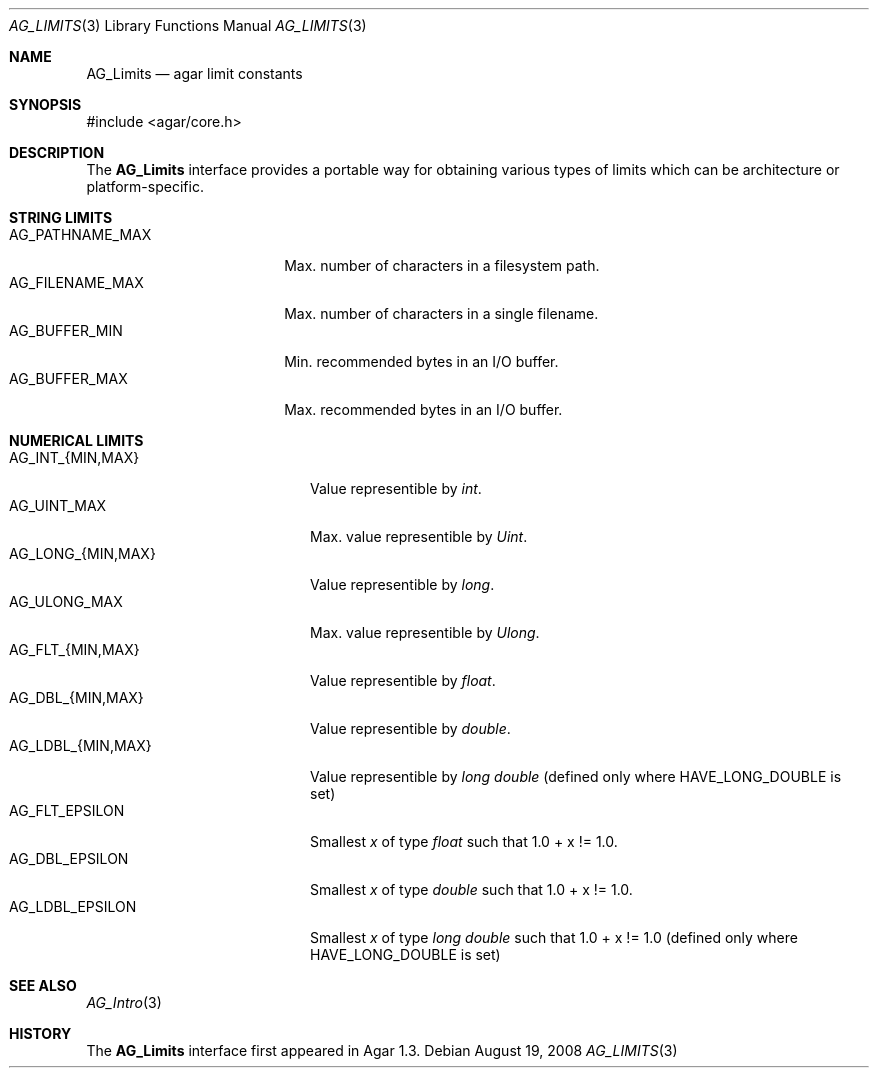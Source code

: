 .\" Copyright (c) 2008 Hypertriton, Inc. <http://hypertriton.com/>
.\" All rights reserved.
.\"
.\" Redistribution and use in source and binary forms, with or without
.\" modification, are permitted provided that the following conditions
.\" are met:
.\" 1. Redistributions of source code must retain the above copyright
.\"    notice, this list of conditions and the following disclaimer.
.\" 2. Redistributions in binary form must reproduce the above copyright
.\"    notice, this list of conditions and the following disclaimer in the
.\"    documentation and/or other materials provided with the distribution.
.\" 
.\" THIS SOFTWARE IS PROVIDED BY THE AUTHOR ``AS IS'' AND ANY EXPRESS OR
.\" IMPLIED WARRANTIES, INCLUDING, BUT NOT LIMITED TO, THE IMPLIED
.\" WARRANTIES OF MERCHANTABILITY AND FITNESS FOR A PARTICULAR PURPOSE
.\" ARE DISCLAIMED. IN NO EVENT SHALL THE AUTHOR BE LIABLE FOR ANY DIRECT,
.\" INDIRECT, INCIDENTAL, SPECIAL, EXEMPLARY, OR CONSEQUENTIAL DAMAGES
.\" (INCLUDING BUT NOT LIMITED TO, PROCUREMENT OF SUBSTITUTE GOODS OR
.\" SERVICES; LOSS OF USE, DATA, OR PROFITS; OR BUSINESS INTERRUPTION)
.\" HOWEVER CAUSED AND ON ANY THEORY OF LIABILITY, WHETHER IN CONTRACT,
.\" STRICT LIABILITY, OR TORT (INCLUDING NEGLIGENCE OR OTHERWISE) ARISING
.\" IN ANY WAY OUT OF THE USE OF THIS SOFTWARE EVEN IF ADVISED OF THE
.\" POSSIBILITY OF SUCH DAMAGE.
.\"
.Dd August 19, 2008
.Dt AG_LIMITS 3
.Os
.ds vT Agar API Reference
.ds oS Agar 1.3
.Sh NAME
.Nm AG_Limits
.Nd agar limit constants
.Sh SYNOPSIS
.Bd -literal
#include <agar/core.h>
.Ed
.Sh DESCRIPTION
The
.Nm
interface provides a portable way for obtaining various types of limits
which can be architecture or platform-specific.
.Sh STRING LIMITS
.Bl -tag -compact -width "AG_PATHNAME_MAX "
.It Dv AG_PATHNAME_MAX
Max. number of characters in a filesystem path.
.It Dv AG_FILENAME_MAX
Max. number of characters in a single filename.
.It Dv AG_BUFFER_MIN
Min. recommended bytes in an I/O buffer.
.It Dv AG_BUFFER_MAX
Max. recommended bytes in an I/O buffer.
.El
.Sh NUMERICAL LIMITS
.Bl -tag -compact -width "AG_LONG_{MIN,MAX} "
.It Dv AG_INT_{MIN,MAX}
Value representible by
.Ft int .
.It Dv AG_UINT_MAX
Max. value representible by
.Ft Uint .
.It Dv AG_LONG_{MIN,MAX}
Value representible by
.Ft long .
.It Dv AG_ULONG_MAX
Max. value representible by
.Ft Ulong .
.It Dv AG_FLT_{MIN,MAX}
Value representible by
.Ft float .
.It Dv AG_DBL_{MIN,MAX}
Value representible by
.Ft double .
.It Dv AG_LDBL_{MIN,MAX}
Value representible by
.Ft long double
(defined only where
.Dv HAVE_LONG_DOUBLE
is set)
.It Dv AG_FLT_EPSILON
Smallest
.Fa x
of type
.Ft float
such that 1.0 + x != 1.0.
.It Dv AG_DBL_EPSILON
Smallest
.Fa x
of type
.Ft double
such that 1.0 + x != 1.0.
.It Dv AG_LDBL_EPSILON
Smallest
.Fa x
of type
.Ft long double
such that 1.0 + x != 1.0
(defined only where
.Dv HAVE_LONG_DOUBLE
is set)
.El
.Sh SEE ALSO
.Xr AG_Intro 3
.Sh HISTORY
The
.Nm
interface first appeared in Agar 1.3.
